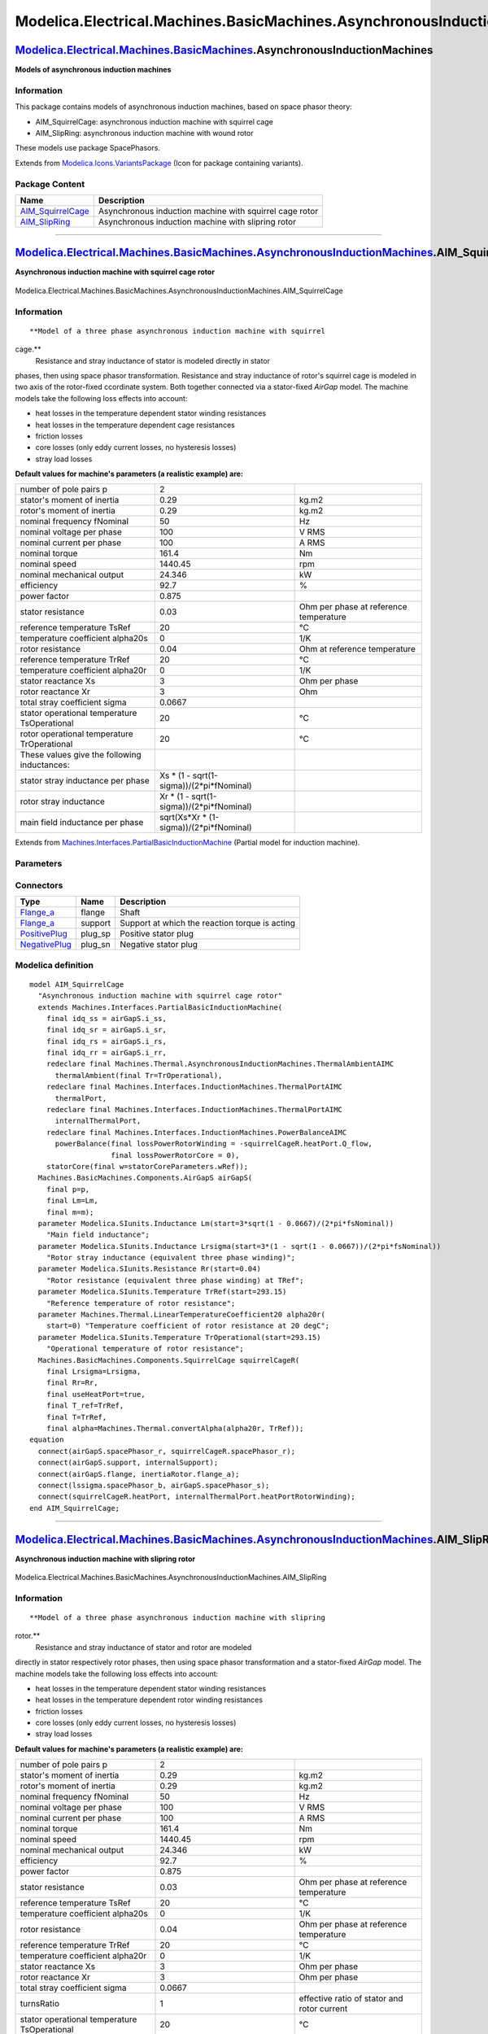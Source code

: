 ========================================================================
Modelica.Electrical.Machines.BasicMachines.AsynchronousInductionMachines
========================================================================

`Modelica.Electrical.Machines.BasicMachines <Modelica_Electrical_Machines_BasicMachines.html#Modelica.Electrical.Machines.BasicMachines>`_.AsynchronousInductionMachines
------------------------------------------------------------------------------------------------------------------------------------------------------------------------

**Models of asynchronous induction machines**

Information
~~~~~~~~~~~

::

This package contains models of asynchronous induction machines, based
on space phasor theory:

-  AIM\_SquirrelCage: asynchronous induction machine with squirrel cage
-  AIM\_SlipRing: asynchronous induction machine with wound rotor

These models use package SpacePhasors.

::

Extends from
`Modelica.Icons.VariantsPackage <Modelica_Icons_VariantsPackage.html#Modelica.Icons.VariantsPackage>`_
(Icon for package containing variants).

Package Content
~~~~~~~~~~~~~~~

+-----------------------------------------------------------------------------------------------------------------------------------------------------------------------------------------------------------------------------------------------------------------------------------------------+-----------------------------------------------------------+
| Name                                                                                                                                                                                                                                                                                          | Description                                               |
+===============================================================================================================================================================================================================================================================================================+===========================================================+
| |image2| `AIM\_SquirrelCage <Modelica_Electrical_Machines_BasicMachines_AsynchronousInductionMachines.html#Modelica.Electrical.Machines.BasicMachines.AsynchronousInductionMachines.AIM_SquirrelCage>`_                                                                                       | Asynchronous induction machine with squirrel cage rotor   |
+-----------------------------------------------------------------------------------------------------------------------------------------------------------------------------------------------------------------------------------------------------------------------------------------------+-----------------------------------------------------------+
| |image3| `AIM\_SlipRing <Modelica_Electrical_Machines_BasicMachines_AsynchronousInductionMachines.html#Modelica.Electrical.Machines.BasicMachines.AsynchronousInductionMachines.AIM_SlipRing>`_                                                                                               | Asynchronous induction machine with slipring rotor        |
+-----------------------------------------------------------------------------------------------------------------------------------------------------------------------------------------------------------------------------------------------------------------------------------------------+-----------------------------------------------------------+

--------------

|image4| `Modelica.Electrical.Machines.BasicMachines.AsynchronousInductionMachines <Modelica_Electrical_Machines_BasicMachines_AsynchronousInductionMachines.html#Modelica.Electrical.Machines.BasicMachines.AsynchronousInductionMachines>`_.AIM\_SquirrelCage
---------------------------------------------------------------------------------------------------------------------------------------------------------------------------------------------------------------------------------------------------------------

**Asynchronous induction machine with squirrel cage rotor**

.. figure:: Modelica.Electrical.Machines.BasicMachines.AsynchronousInductionMachines.AIM_SquirrelCageD.png
   :align: center
   :alt: Modelica.Electrical.Machines.BasicMachines.AsynchronousInductionMachines.AIM\_SquirrelCage

   Modelica.Electrical.Machines.BasicMachines.AsynchronousInductionMachines.AIM\_SquirrelCage

Information
~~~~~~~~~~~

::

**Model of a three phase asynchronous induction machine with squirrel
cage.**
 Resistance and stray inductance of stator is modeled directly in stator
phases, then using space phasor transformation. Resistance and stray
inductance of rotor's squirrel cage is modeled in two axis of the
rotor-fixed ccordinate system. Both together connected via a
stator-fixed *AirGap* model. The machine models take the following loss
effects into account:

-  heat losses in the temperature dependent stator winding resistances
-  heat losses in the temperature dependent cage resistances
-  friction losses
-  core losses (only eddy current losses, no hysteresis losses)
-  stray load losses

**Default values for machine's parameters (a realistic example) are:**

+------------------------------------------------+-----------------------------------------------+------------------------------------------+
| number of pole pairs p                         | 2                                             |                                          |
+------------------------------------------------+-----------------------------------------------+------------------------------------------+
| stator's moment of inertia                     | 0.29                                          | kg.m2                                    |
+------------------------------------------------+-----------------------------------------------+------------------------------------------+
| rotor's moment of inertia                      | 0.29                                          | kg.m2                                    |
+------------------------------------------------+-----------------------------------------------+------------------------------------------+
| nominal frequency fNominal                     | 50                                            | Hz                                       |
+------------------------------------------------+-----------------------------------------------+------------------------------------------+
| nominal voltage per phase                      | 100                                           | V RMS                                    |
+------------------------------------------------+-----------------------------------------------+------------------------------------------+
| nominal current per phase                      | 100                                           | A RMS                                    |
+------------------------------------------------+-----------------------------------------------+------------------------------------------+
| nominal torque                                 | 161.4                                         | Nm                                       |
+------------------------------------------------+-----------------------------------------------+------------------------------------------+
| nominal speed                                  | 1440.45                                       | rpm                                      |
+------------------------------------------------+-----------------------------------------------+------------------------------------------+
| nominal mechanical output                      | 24.346                                        | kW                                       |
+------------------------------------------------+-----------------------------------------------+------------------------------------------+
| efficiency                                     | 92.7                                          | %                                        |
+------------------------------------------------+-----------------------------------------------+------------------------------------------+
| power factor                                   | 0.875                                         |                                          |
+------------------------------------------------+-----------------------------------------------+------------------------------------------+
| stator resistance                              | 0.03                                          | Ohm per phase at reference temperature   |
+------------------------------------------------+-----------------------------------------------+------------------------------------------+
| reference temperature TsRef                    | 20                                            | °C                                       |
+------------------------------------------------+-----------------------------------------------+------------------------------------------+
| temperature coefficient alpha20s               | 0                                             | 1/K                                      |
+------------------------------------------------+-----------------------------------------------+------------------------------------------+
| rotor resistance                               | 0.04                                          | Ohm at reference temperature             |
+------------------------------------------------+-----------------------------------------------+------------------------------------------+
| reference temperature TrRef                    | 20                                            | °C                                       |
+------------------------------------------------+-----------------------------------------------+------------------------------------------+
| temperature coefficient alpha20r               | 0                                             | 1/K                                      |
+------------------------------------------------+-----------------------------------------------+------------------------------------------+
| stator reactance Xs                            | 3                                             | Ohm per phase                            |
+------------------------------------------------+-----------------------------------------------+------------------------------------------+
| rotor reactance Xr                             | 3                                             | Ohm                                      |
+------------------------------------------------+-----------------------------------------------+------------------------------------------+
| total stray coefficient sigma                  | 0.0667                                        |                                          |
+------------------------------------------------+-----------------------------------------------+------------------------------------------+
| stator operational temperature TsOperational   | 20                                            | °C                                       |
+------------------------------------------------+-----------------------------------------------+------------------------------------------+
| rotor operational temperature TrOperational    | 20                                            | °C                                       |
+------------------------------------------------+-----------------------------------------------+------------------------------------------+
| These values give the following inductances:   |                                               |                                          |
+------------------------------------------------+-----------------------------------------------+------------------------------------------+
| stator stray inductance per phase              | Xs \* (1 - sqrt(1-sigma))/(2\*pi\*fNominal)   |                                          |
+------------------------------------------------+-----------------------------------------------+------------------------------------------+
| rotor stray inductance                         | Xr \* (1 - sqrt(1-sigma))/(2\*pi\*fNominal)   |                                          |
+------------------------------------------------+-----------------------------------------------+------------------------------------------+
| main field inductance per phase                | sqrt(Xs\*Xr \* (1-sigma))/(2\*pi\*fNominal)   |                                          |
+------------------------------------------------+-----------------------------------------------+------------------------------------------+

::

Extends from
`Machines.Interfaces.PartialBasicInductionMachine <Modelica_Electrical_Machines_Interfaces.html#Modelica.Electrical.Machines.Interfaces.PartialBasicInductionMachine>`_
(Partial model for induction machine).

Parameters
~~~~~~~~~~

+-----------------------------------------------------------------------------------------------------------------------------------------------------+------------------------+-----------------------------------+-------------------------------------------------------------------+
| Type                                                                                                                                                | Name                   | Default                           | Description                                                       |
+=====================================================================================================================================================+========================+===================================+===================================================================+
| Integer                                                                                                                                             | p                      |                                   | Number of pole pairs (Integer)                                    |
+-----------------------------------------------------------------------------------------------------------------------------------------------------+------------------------+-----------------------------------+-------------------------------------------------------------------+
| `Frequency <Modelica_SIunits.html#Modelica.SIunits.Frequency>`_                                                                                     | fsNominal              |                                   | Nominal frequency [Hz]                                            |
+-----------------------------------------------------------------------------------------------------------------------------------------------------+------------------------+-----------------------------------+-------------------------------------------------------------------+
| `Inertia <Modelica_SIunits.html#Modelica.SIunits.Inertia>`_                                                                                         | Jr                     | Jr(start=0.29)                    | Rotor's moment of inertia [kg.m2]                                 |
+-----------------------------------------------------------------------------------------------------------------------------------------------------+------------------------+-----------------------------------+-------------------------------------------------------------------+
| Boolean                                                                                                                                             | useSupport             | false                             | Enable / disable (=fixed stator) support                          |
+-----------------------------------------------------------------------------------------------------------------------------------------------------+------------------------+-----------------------------------+-------------------------------------------------------------------+
| `Inertia <Modelica_SIunits.html#Modelica.SIunits.Inertia>`_                                                                                         | Js                     |                                   | Stator's moment of inertia [kg.m2]                                |
+-----------------------------------------------------------------------------------------------------------------------------------------------------+------------------------+-----------------------------------+-------------------------------------------------------------------+
| Boolean                                                                                                                                             | useThermalPort         | false                             | Enable / disable (=fixed temperatures) thermal port               |
+-----------------------------------------------------------------------------------------------------------------------------------------------------+------------------------+-----------------------------------+-------------------------------------------------------------------+
| `Current <Modelica_SIunits.html#Modelica.SIunits.Current>`_                                                                                         | idq\_ss[2]             | airGapS.i\_ss                     | Stator space phasor current / stator fixed frame [A]              |
+-----------------------------------------------------------------------------------------------------------------------------------------------------+------------------------+-----------------------------------+-------------------------------------------------------------------+
| `Current <Modelica_SIunits.html#Modelica.SIunits.Current>`_                                                                                         | idq\_sr[2]             | airGapS.i\_sr                     | Stator space phasor current / rotor fixed frame [A]               |
+-----------------------------------------------------------------------------------------------------------------------------------------------------+------------------------+-----------------------------------+-------------------------------------------------------------------+
| `Current <Modelica_SIunits.html#Modelica.SIunits.Current>`_                                                                                         | idq\_rs[2]             | airGapS.i\_rs                     | Rotor space phasor current / stator fixed frame [A]               |
+-----------------------------------------------------------------------------------------------------------------------------------------------------+------------------------+-----------------------------------+-------------------------------------------------------------------+
| `Current <Modelica_SIunits.html#Modelica.SIunits.Current>`_                                                                                         | idq\_rr[2]             | airGapS.i\_rr                     | Rotor space phasor current / rotor fixed frame [A]                |
+-----------------------------------------------------------------------------------------------------------------------------------------------------+------------------------+-----------------------------------+-------------------------------------------------------------------+
| Operational temperatures                                                                                                                            |
+-----------------------------------------------------------------------------------------------------------------------------------------------------+------------------------+-----------------------------------+-------------------------------------------------------------------+
| `Temperature <Modelica_SIunits.html#Modelica.SIunits.Temperature>`_                                                                                 | TsOperational          |                                   | Operational temperature of stator resistance [K]                  |
+-----------------------------------------------------------------------------------------------------------------------------------------------------+------------------------+-----------------------------------+-------------------------------------------------------------------+
| `Temperature <Modelica_SIunits.html#Modelica.SIunits.Temperature>`_                                                                                 | TrOperational          |                                   | Operational temperature of rotor resistance [K]                   |
+-----------------------------------------------------------------------------------------------------------------------------------------------------+------------------------+-----------------------------------+-------------------------------------------------------------------+
| **Nominal resistances and inductances**                                                                                                             |
+-----------------------------------------------------------------------------------------------------------------------------------------------------+------------------------+-----------------------------------+-------------------------------------------------------------------+
| `Resistance <Modelica_SIunits.html#Modelica.SIunits.Resistance>`_                                                                                   | Rs                     |                                   | Stator resistance per phase at TRef [Ohm]                         |
+-----------------------------------------------------------------------------------------------------------------------------------------------------+------------------------+-----------------------------------+-------------------------------------------------------------------+
| `Temperature <Modelica_SIunits.html#Modelica.SIunits.Temperature>`_                                                                                 | TsRef                  |                                   | Reference temperature of stator resistance [K]                    |
+-----------------------------------------------------------------------------------------------------------------------------------------------------+------------------------+-----------------------------------+-------------------------------------------------------------------+
| `LinearTemperatureCoefficient20 <Modelica_Electrical_Machines_Thermal.html#Modelica.Electrical.Machines.Thermal.LinearTemperatureCoefficient20>`_   | alpha20s               |                                   | Temperature coefficient of stator resistance at 20 degC [1/K]     |
+-----------------------------------------------------------------------------------------------------------------------------------------------------+------------------------+-----------------------------------+-------------------------------------------------------------------+
| `Inductance <Modelica_SIunits.html#Modelica.SIunits.Inductance>`_                                                                                   | Lszero                 | Lssigma                           | Stator zero sequence inductance [H]                               |
+-----------------------------------------------------------------------------------------------------------------------------------------------------+------------------------+-----------------------------------+-------------------------------------------------------------------+
| `Inductance <Modelica_SIunits.html#Modelica.SIunits.Inductance>`_                                                                                   | Lssigma                |                                   | Stator stray inductance per phase [H]                             |
+-----------------------------------------------------------------------------------------------------------------------------------------------------+------------------------+-----------------------------------+-------------------------------------------------------------------+
| `Inductance <Modelica_SIunits.html#Modelica.SIunits.Inductance>`_                                                                                   | Lm                     |                                   | Main field inductance [H]                                         |
+-----------------------------------------------------------------------------------------------------------------------------------------------------+------------------------+-----------------------------------+-------------------------------------------------------------------+
| `Inductance <Modelica_SIunits.html#Modelica.SIunits.Inductance>`_                                                                                   | Lrsigma                |                                   | Rotor stray inductance (equivalent three phase winding) [H]       |
+-----------------------------------------------------------------------------------------------------------------------------------------------------+------------------------+-----------------------------------+-------------------------------------------------------------------+
| `Resistance <Modelica_SIunits.html#Modelica.SIunits.Resistance>`_                                                                                   | Rr                     |                                   | Rotor resistance (equivalent three phase winding) at TRef [Ohm]   |
+-----------------------------------------------------------------------------------------------------------------------------------------------------+------------------------+-----------------------------------+-------------------------------------------------------------------+
| `Temperature <Modelica_SIunits.html#Modelica.SIunits.Temperature>`_                                                                                 | TrRef                  |                                   | Reference temperature of rotor resistance [K]                     |
+-----------------------------------------------------------------------------------------------------------------------------------------------------+------------------------+-----------------------------------+-------------------------------------------------------------------+
| `LinearTemperatureCoefficient20 <Modelica_Electrical_Machines_Thermal.html#Modelica.Electrical.Machines.Thermal.LinearTemperatureCoefficient20>`_   | alpha20r               |                                   | Temperature coefficient of rotor resistance at 20 degC [1/K]      |
+-----------------------------------------------------------------------------------------------------------------------------------------------------+------------------------+-----------------------------------+-------------------------------------------------------------------+
| **Losses**                                                                                                                                          |
+-----------------------------------------------------------------------------------------------------------------------------------------------------+------------------------+-----------------------------------+-------------------------------------------------------------------+
| `FrictionParameters <Modelica_Electrical_Machines_Losses.html#Modelica.Electrical.Machines.Losses.FrictionParameters>`_                             | frictionParameters     | frictionParameters(wRef(star...   | Friction losses                                                   |
+-----------------------------------------------------------------------------------------------------------------------------------------------------+------------------------+-----------------------------------+-------------------------------------------------------------------+
| `CoreParameters <Modelica_Electrical_Machines_Losses.html#Modelica.Electrical.Machines.Losses.CoreParameters>`_                                     | statorCoreParameters   |                                   | Stator core losses                                                |
+-----------------------------------------------------------------------------------------------------------------------------------------------------+------------------------+-----------------------------------+-------------------------------------------------------------------+
| `StrayLoadParameters <Modelica_Electrical_Machines_Losses.html#Modelica.Electrical.Machines.Losses.StrayLoadParameters>`_                           | strayLoadParameters    |                                   | Stray load losses                                                 |
+-----------------------------------------------------------------------------------------------------------------------------------------------------+------------------------+-----------------------------------+-------------------------------------------------------------------+

Connectors
~~~~~~~~~~

+---------------------------------------------------------------------------------------------------------------------------+------------+--------------------------------------------------+
| Type                                                                                                                      | Name       | Description                                      |
+===========================================================================================================================+============+==================================================+
| `Flange\_a <Modelica_Mechanics_Rotational_Interfaces.html#Modelica.Mechanics.Rotational.Interfaces.Flange_a>`_            | flange     | Shaft                                            |
+---------------------------------------------------------------------------------------------------------------------------+------------+--------------------------------------------------+
| `Flange\_a <Modelica_Mechanics_Rotational_Interfaces.html#Modelica.Mechanics.Rotational.Interfaces.Flange_a>`_            | support    | Support at which the reaction torque is acting   |
+---------------------------------------------------------------------------------------------------------------------------+------------+--------------------------------------------------+
| `PositivePlug <Modelica_Electrical_MultiPhase_Interfaces.html#Modelica.Electrical.MultiPhase.Interfaces.PositivePlug>`_   | plug\_sp   | Positive stator plug                             |
+---------------------------------------------------------------------------------------------------------------------------+------------+--------------------------------------------------+
| `NegativePlug <Modelica_Electrical_MultiPhase_Interfaces.html#Modelica.Electrical.MultiPhase.Interfaces.NegativePlug>`_   | plug\_sn   | Negative stator plug                             |
+---------------------------------------------------------------------------------------------------------------------------+------------+--------------------------------------------------+

Modelica definition
~~~~~~~~~~~~~~~~~~~

::

    model AIM_SquirrelCage 
      "Asynchronous induction machine with squirrel cage rotor"
      extends Machines.Interfaces.PartialBasicInductionMachine(
        final idq_ss = airGapS.i_ss,
        final idq_sr = airGapS.i_sr,
        final idq_rs = airGapS.i_rs,
        final idq_rr = airGapS.i_rr,
        redeclare final Machines.Thermal.AsynchronousInductionMachines.ThermalAmbientAIMC
          thermalAmbient(final Tr=TrOperational),
        redeclare final Machines.Interfaces.InductionMachines.ThermalPortAIMC
          thermalPort,
        redeclare final Machines.Interfaces.InductionMachines.ThermalPortAIMC
          internalThermalPort,
        redeclare final Machines.Interfaces.InductionMachines.PowerBalanceAIMC
          powerBalance(final lossPowerRotorWinding = -squirrelCageR.heatPort.Q_flow,
                       final lossPowerRotorCore = 0),
        statorCore(final w=statorCoreParameters.wRef));
      Machines.BasicMachines.Components.AirGapS airGapS(
        final p=p,
        final Lm=Lm,
        final m=m);
      parameter Modelica.SIunits.Inductance Lm(start=3*sqrt(1 - 0.0667)/(2*pi*fsNominal)) 
        "Main field inductance";
      parameter Modelica.SIunits.Inductance Lrsigma(start=3*(1 - sqrt(1 - 0.0667))/(2*pi*fsNominal)) 
        "Rotor stray inductance (equivalent three phase winding)";
      parameter Modelica.SIunits.Resistance Rr(start=0.04) 
        "Rotor resistance (equivalent three phase winding) at TRef";
      parameter Modelica.SIunits.Temperature TrRef(start=293.15) 
        "Reference temperature of rotor resistance";
      parameter Machines.Thermal.LinearTemperatureCoefficient20 alpha20r(
        start=0) "Temperature coefficient of rotor resistance at 20 degC";
      parameter Modelica.SIunits.Temperature TrOperational(start=293.15) 
        "Operational temperature of rotor resistance";
      Machines.BasicMachines.Components.SquirrelCage squirrelCageR(
        final Lrsigma=Lrsigma,
        final Rr=Rr,
        final useHeatPort=true,
        final T_ref=TrRef,
        final T=TrRef,
        final alpha=Machines.Thermal.convertAlpha(alpha20r, TrRef));
    equation 
      connect(airGapS.spacePhasor_r, squirrelCageR.spacePhasor_r);
      connect(airGapS.support, internalSupport);
      connect(airGapS.flange, inertiaRotor.flange_a);
      connect(lssigma.spacePhasor_b, airGapS.spacePhasor_s);
      connect(squirrelCageR.heatPort, internalThermalPort.heatPortRotorWinding);
    end AIM_SquirrelCage;

--------------

|image5| `Modelica.Electrical.Machines.BasicMachines.AsynchronousInductionMachines <Modelica_Electrical_Machines_BasicMachines_AsynchronousInductionMachines.html#Modelica.Electrical.Machines.BasicMachines.AsynchronousInductionMachines>`_.AIM\_SlipRing
-----------------------------------------------------------------------------------------------------------------------------------------------------------------------------------------------------------------------------------------------------------

**Asynchronous induction machine with slipring rotor**

.. figure:: Modelica.Electrical.Machines.BasicMachines.AsynchronousInductionMachines.AIM_SlipRingD.png
   :align: center
   :alt: Modelica.Electrical.Machines.BasicMachines.AsynchronousInductionMachines.AIM\_SlipRing

   Modelica.Electrical.Machines.BasicMachines.AsynchronousInductionMachines.AIM\_SlipRing

Information
~~~~~~~~~~~

::

**Model of a three phase asynchronous induction machine with slipring
rotor.**
 Resistance and stray inductance of stator and rotor are modeled
directly in stator respectively rotor phases, then using space phasor
transformation and a stator-fixed *AirGap* model. The machine models
take the following loss effects into account:

-  heat losses in the temperature dependent stator winding resistances
-  heat losses in the temperature dependent rotor winding resistances
-  friction losses
-  core losses (only eddy current losses, no hysteresis losses)
-  stray load losses

**Default values for machine's parameters (a realistic example) are:**

+------------------------------------------------+-----------------------------------------------+-----------------------------------------------+
| number of pole pairs p                         | 2                                             |                                               |
+------------------------------------------------+-----------------------------------------------+-----------------------------------------------+
| stator's moment of inertia                     | 0.29                                          | kg.m2                                         |
+------------------------------------------------+-----------------------------------------------+-----------------------------------------------+
| rotor's moment of inertia                      | 0.29                                          | kg.m2                                         |
+------------------------------------------------+-----------------------------------------------+-----------------------------------------------+
| nominal frequency fNominal                     | 50                                            | Hz                                            |
+------------------------------------------------+-----------------------------------------------+-----------------------------------------------+
| nominal voltage per phase                      | 100                                           | V RMS                                         |
+------------------------------------------------+-----------------------------------------------+-----------------------------------------------+
| nominal current per phase                      | 100                                           | A RMS                                         |
+------------------------------------------------+-----------------------------------------------+-----------------------------------------------+
| nominal torque                                 | 161.4                                         | Nm                                            |
+------------------------------------------------+-----------------------------------------------+-----------------------------------------------+
| nominal speed                                  | 1440.45                                       | rpm                                           |
+------------------------------------------------+-----------------------------------------------+-----------------------------------------------+
| nominal mechanical output                      | 24.346                                        | kW                                            |
+------------------------------------------------+-----------------------------------------------+-----------------------------------------------+
| efficiency                                     | 92.7                                          | %                                             |
+------------------------------------------------+-----------------------------------------------+-----------------------------------------------+
| power factor                                   | 0.875                                         |                                               |
+------------------------------------------------+-----------------------------------------------+-----------------------------------------------+
| stator resistance                              | 0.03                                          | Ohm per phase at reference temperature        |
+------------------------------------------------+-----------------------------------------------+-----------------------------------------------+
| reference temperature TsRef                    | 20                                            | °C                                            |
+------------------------------------------------+-----------------------------------------------+-----------------------------------------------+
| temperature coefficient alpha20s               | 0                                             | 1/K                                           |
+------------------------------------------------+-----------------------------------------------+-----------------------------------------------+
| rotor resistance                               | 0.04                                          | Ohm per phase at reference temperature        |
+------------------------------------------------+-----------------------------------------------+-----------------------------------------------+
| reference temperature TrRef                    | 20                                            | °C                                            |
+------------------------------------------------+-----------------------------------------------+-----------------------------------------------+
| temperature coefficient alpha20r               | 0                                             | 1/K                                           |
+------------------------------------------------+-----------------------------------------------+-----------------------------------------------+
| stator reactance Xs                            | 3                                             | Ohm per phase                                 |
+------------------------------------------------+-----------------------------------------------+-----------------------------------------------+
| rotor reactance Xr                             | 3                                             | Ohm per phase                                 |
+------------------------------------------------+-----------------------------------------------+-----------------------------------------------+
| total stray coefficient sigma                  | 0.0667                                        |                                               |
+------------------------------------------------+-----------------------------------------------+-----------------------------------------------+
| turnsRatio                                     | 1                                             | effective ratio of stator and rotor current   |
+------------------------------------------------+-----------------------------------------------+-----------------------------------------------+
| stator operational temperature TsOperational   | 20                                            | °C                                            |
+------------------------------------------------+-----------------------------------------------+-----------------------------------------------+
| rotor operational temperature TrOperational    | 20                                            | °C                                            |
+------------------------------------------------+-----------------------------------------------+-----------------------------------------------+
| These values give the following inductances:   |                                               |                                               |
+------------------------------------------------+-----------------------------------------------+-----------------------------------------------+
| stator stray inductance per phase              | Xs \* (1 - sqrt(1-sigma))/(2\*pi\*fNominal)   |                                               |
+------------------------------------------------+-----------------------------------------------+-----------------------------------------------+
| rotor stray inductance                         | Xr \* (1 - sqrt(1-sigma))/(2\*pi\*fNominal)   |                                               |
+------------------------------------------------+-----------------------------------------------+-----------------------------------------------+
| main field inductance per phase                | sqrt(Xs\*Xr \* (1-sigma))/(2\*pi\*f)          |                                               |
+------------------------------------------------+-----------------------------------------------+-----------------------------------------------+

Parameter turnsRatio could be obtained from the following relationship
at standstill with open rotor circuit at nominal voltage and nominal
frequency,
 using the locked-rotor voltage VR, no-load stator current I0 and
powerfactor PF0:
 turnsRatio \* V\ :sub:`R`\  = V\ :sub:`s`\  - (R\ :sub:`s`\  + j
X\ :sub:`s,sigma`\ ) I\ :sub:`0`\ 

::

Extends from
`Machines.Interfaces.PartialBasicInductionMachine <Modelica_Electrical_Machines_Interfaces.html#Modelica.Electrical.Machines.Interfaces.PartialBasicInductionMachine>`_
(Partial model for induction machine).

Parameters
~~~~~~~~~~

+-----------------------------------------------------------------------------------------------------------------------------------------------------+------------------------+-----------------------------------+----------------------------------------------------------------------+
| Type                                                                                                                                                | Name                   | Default                           | Description                                                          |
+=====================================================================================================================================================+========================+===================================+======================================================================+
| Integer                                                                                                                                             | p                      |                                   | Number of pole pairs (Integer)                                       |
+-----------------------------------------------------------------------------------------------------------------------------------------------------+------------------------+-----------------------------------+----------------------------------------------------------------------+
| `Frequency <Modelica_SIunits.html#Modelica.SIunits.Frequency>`_                                                                                     | fsNominal              |                                   | Nominal frequency [Hz]                                               |
+-----------------------------------------------------------------------------------------------------------------------------------------------------+------------------------+-----------------------------------+----------------------------------------------------------------------+
| `Inertia <Modelica_SIunits.html#Modelica.SIunits.Inertia>`_                                                                                         | Jr                     | Jr(start=0.29)                    | Rotor's moment of inertia [kg.m2]                                    |
+-----------------------------------------------------------------------------------------------------------------------------------------------------+------------------------+-----------------------------------+----------------------------------------------------------------------+
| Boolean                                                                                                                                             | useSupport             | false                             | Enable / disable (=fixed stator) support                             |
+-----------------------------------------------------------------------------------------------------------------------------------------------------+------------------------+-----------------------------------+----------------------------------------------------------------------+
| `Inertia <Modelica_SIunits.html#Modelica.SIunits.Inertia>`_                                                                                         | Js                     |                                   | Stator's moment of inertia [kg.m2]                                   |
+-----------------------------------------------------------------------------------------------------------------------------------------------------+------------------------+-----------------------------------+----------------------------------------------------------------------+
| Boolean                                                                                                                                             | useThermalPort         | false                             | Enable / disable (=fixed temperatures) thermal port                  |
+-----------------------------------------------------------------------------------------------------------------------------------------------------+------------------------+-----------------------------------+----------------------------------------------------------------------+
| `Current <Modelica_SIunits.html#Modelica.SIunits.Current>`_                                                                                         | idq\_ss[2]             | airGapS.i\_ss                     | Stator space phasor current / stator fixed frame [A]                 |
+-----------------------------------------------------------------------------------------------------------------------------------------------------+------------------------+-----------------------------------+----------------------------------------------------------------------+
| `Current <Modelica_SIunits.html#Modelica.SIunits.Current>`_                                                                                         | idq\_sr[2]             | airGapS.i\_sr                     | Stator space phasor current / rotor fixed frame [A]                  |
+-----------------------------------------------------------------------------------------------------------------------------------------------------+------------------------+-----------------------------------+----------------------------------------------------------------------+
| `Current <Modelica_SIunits.html#Modelica.SIunits.Current>`_                                                                                         | idq\_rs[2]             | airGapS.i\_rs                     | Rotor space phasor current / stator fixed frame [A]                  |
+-----------------------------------------------------------------------------------------------------------------------------------------------------+------------------------+-----------------------------------+----------------------------------------------------------------------+
| `Current <Modelica_SIunits.html#Modelica.SIunits.Current>`_                                                                                         | idq\_rr[2]             | airGapS.i\_rr                     | Rotor space phasor current / rotor fixed frame [A]                   |
+-----------------------------------------------------------------------------------------------------------------------------------------------------+------------------------+-----------------------------------+----------------------------------------------------------------------+
| Boolean                                                                                                                                             | useTurnsRatio          |                                   | Use turnsRatio or calculate from locked-rotor voltage?               |
+-----------------------------------------------------------------------------------------------------------------------------------------------------+------------------------+-----------------------------------+----------------------------------------------------------------------+
| Real                                                                                                                                                | turnsRatio             |                                   | Effective number of stator turns / effective number of rotor turns   |
+-----------------------------------------------------------------------------------------------------------------------------------------------------+------------------------+-----------------------------------+----------------------------------------------------------------------+
| `Voltage <Modelica_SIunits.html#Modelica.SIunits.Voltage>`_                                                                                         | VsNominal              |                                   | Nominal stator voltage per phase [V]                                 |
+-----------------------------------------------------------------------------------------------------------------------------------------------------+------------------------+-----------------------------------+----------------------------------------------------------------------+
| `Voltage <Modelica_SIunits.html#Modelica.SIunits.Voltage>`_                                                                                         | VrLockedRotor          |                                   | Locked-rotor voltage per phase [V]                                   |
+-----------------------------------------------------------------------------------------------------------------------------------------------------+------------------------+-----------------------------------+----------------------------------------------------------------------+
| Operational temperatures                                                                                                                            |
+-----------------------------------------------------------------------------------------------------------------------------------------------------+------------------------+-----------------------------------+----------------------------------------------------------------------+
| `Temperature <Modelica_SIunits.html#Modelica.SIunits.Temperature>`_                                                                                 | TsOperational          |                                   | Operational temperature of stator resistance [K]                     |
+-----------------------------------------------------------------------------------------------------------------------------------------------------+------------------------+-----------------------------------+----------------------------------------------------------------------+
| `Temperature <Modelica_SIunits.html#Modelica.SIunits.Temperature>`_                                                                                 | TrOperational          |                                   | Operational temperature of rotor resistance [K]                      |
+-----------------------------------------------------------------------------------------------------------------------------------------------------+------------------------+-----------------------------------+----------------------------------------------------------------------+
| **Nominal resistances and inductances**                                                                                                             |
+-----------------------------------------------------------------------------------------------------------------------------------------------------+------------------------+-----------------------------------+----------------------------------------------------------------------+
| `Resistance <Modelica_SIunits.html#Modelica.SIunits.Resistance>`_                                                                                   | Rs                     |                                   | Stator resistance per phase at TRef [Ohm]                            |
+-----------------------------------------------------------------------------------------------------------------------------------------------------+------------------------+-----------------------------------+----------------------------------------------------------------------+
| `Temperature <Modelica_SIunits.html#Modelica.SIunits.Temperature>`_                                                                                 | TsRef                  |                                   | Reference temperature of stator resistance [K]                       |
+-----------------------------------------------------------------------------------------------------------------------------------------------------+------------------------+-----------------------------------+----------------------------------------------------------------------+
| `LinearTemperatureCoefficient20 <Modelica_Electrical_Machines_Thermal.html#Modelica.Electrical.Machines.Thermal.LinearTemperatureCoefficient20>`_   | alpha20s               |                                   | Temperature coefficient of stator resistance at 20 degC [1/K]        |
+-----------------------------------------------------------------------------------------------------------------------------------------------------+------------------------+-----------------------------------+----------------------------------------------------------------------+
| `Inductance <Modelica_SIunits.html#Modelica.SIunits.Inductance>`_                                                                                   | Lszero                 | Lssigma                           | Stator zero sequence inductance [H]                                  |
+-----------------------------------------------------------------------------------------------------------------------------------------------------+------------------------+-----------------------------------+----------------------------------------------------------------------+
| `Inductance <Modelica_SIunits.html#Modelica.SIunits.Inductance>`_                                                                                   | Lssigma                |                                   | Stator stray inductance per phase [H]                                |
+-----------------------------------------------------------------------------------------------------------------------------------------------------+------------------------+-----------------------------------+----------------------------------------------------------------------+
| `Inductance <Modelica_SIunits.html#Modelica.SIunits.Inductance>`_                                                                                   | Lm                     |                                   | Main field inductance [H]                                            |
+-----------------------------------------------------------------------------------------------------------------------------------------------------+------------------------+-----------------------------------+----------------------------------------------------------------------+
| `Inductance <Modelica_SIunits.html#Modelica.SIunits.Inductance>`_                                                                                   | Lrsigma                |                                   | Rotor stray inductance per phase [H]                                 |
+-----------------------------------------------------------------------------------------------------------------------------------------------------+------------------------+-----------------------------------+----------------------------------------------------------------------+
| `Inductance <Modelica_SIunits.html#Modelica.SIunits.Inductance>`_                                                                                   | Lrzero                 | Lrsigma                           | Rotor zero sequence inductance [H]                                   |
+-----------------------------------------------------------------------------------------------------------------------------------------------------+------------------------+-----------------------------------+----------------------------------------------------------------------+
| `Resistance <Modelica_SIunits.html#Modelica.SIunits.Resistance>`_                                                                                   | Rr                     |                                   | Rotor resistance per phase at TRef [Ohm]                             |
+-----------------------------------------------------------------------------------------------------------------------------------------------------+------------------------+-----------------------------------+----------------------------------------------------------------------+
| `Temperature <Modelica_SIunits.html#Modelica.SIunits.Temperature>`_                                                                                 | TrRef                  |                                   | Reference temperature of rotor resistance [K]                        |
+-----------------------------------------------------------------------------------------------------------------------------------------------------+------------------------+-----------------------------------+----------------------------------------------------------------------+
| `LinearTemperatureCoefficient20 <Modelica_Electrical_Machines_Thermal.html#Modelica.Electrical.Machines.Thermal.LinearTemperatureCoefficient20>`_   | alpha20r               |                                   | Temperature coefficient of rotor resistance at 20 degC [1/K]         |
+-----------------------------------------------------------------------------------------------------------------------------------------------------+------------------------+-----------------------------------+----------------------------------------------------------------------+
| **Losses**                                                                                                                                          |
+-----------------------------------------------------------------------------------------------------------------------------------------------------+------------------------+-----------------------------------+----------------------------------------------------------------------+
| `FrictionParameters <Modelica_Electrical_Machines_Losses.html#Modelica.Electrical.Machines.Losses.FrictionParameters>`_                             | frictionParameters     | frictionParameters(wRef(star...   | Friction losses                                                      |
+-----------------------------------------------------------------------------------------------------------------------------------------------------+------------------------+-----------------------------------+----------------------------------------------------------------------+
| `CoreParameters <Modelica_Electrical_Machines_Losses.html#Modelica.Electrical.Machines.Losses.CoreParameters>`_                                     | statorCoreParameters   |                                   | Stator core losses                                                   |
+-----------------------------------------------------------------------------------------------------------------------------------------------------+------------------------+-----------------------------------+----------------------------------------------------------------------+
| `StrayLoadParameters <Modelica_Electrical_Machines_Losses.html#Modelica.Electrical.Machines.Losses.StrayLoadParameters>`_                           | strayLoadParameters    |                                   | Stray load losses                                                    |
+-----------------------------------------------------------------------------------------------------------------------------------------------------+------------------------+-----------------------------------+----------------------------------------------------------------------+
| `CoreParameters <Modelica_Electrical_Machines_Losses.html#Modelica.Electrical.Machines.Losses.CoreParameters>`_                                     | rotorCoreParameters    |                                   | Rotor core losses                                                    |
+-----------------------------------------------------------------------------------------------------------------------------------------------------+------------------------+-----------------------------------+----------------------------------------------------------------------+

Connectors
~~~~~~~~~~

+---------------------------------------------------------------------------------------------------------------------------+------------+--------------------------------------------------+
| Type                                                                                                                      | Name       | Description                                      |
+===========================================================================================================================+============+==================================================+
| `Flange\_a <Modelica_Mechanics_Rotational_Interfaces.html#Modelica.Mechanics.Rotational.Interfaces.Flange_a>`_            | flange     | Shaft                                            |
+---------------------------------------------------------------------------------------------------------------------------+------------+--------------------------------------------------+
| `Flange\_a <Modelica_Mechanics_Rotational_Interfaces.html#Modelica.Mechanics.Rotational.Interfaces.Flange_a>`_            | support    | Support at which the reaction torque is acting   |
+---------------------------------------------------------------------------------------------------------------------------+------------+--------------------------------------------------+
| `PositivePlug <Modelica_Electrical_MultiPhase_Interfaces.html#Modelica.Electrical.MultiPhase.Interfaces.PositivePlug>`_   | plug\_sp   | Positive stator plug                             |
+---------------------------------------------------------------------------------------------------------------------------+------------+--------------------------------------------------+
| `NegativePlug <Modelica_Electrical_MultiPhase_Interfaces.html#Modelica.Electrical.MultiPhase.Interfaces.NegativePlug>`_   | plug\_sn   | Negative stator plug                             |
+---------------------------------------------------------------------------------------------------------------------------+------------+--------------------------------------------------+
| `PositivePlug <Modelica_Electrical_MultiPhase_Interfaces.html#Modelica.Electrical.MultiPhase.Interfaces.PositivePlug>`_   | plug\_rp   | Positive rotor plug                              |
+---------------------------------------------------------------------------------------------------------------------------+------------+--------------------------------------------------+
| `NegativePlug <Modelica_Electrical_MultiPhase_Interfaces.html#Modelica.Electrical.MultiPhase.Interfaces.NegativePlug>`_   | plug\_rn   | Negative rotor plug                              |
+---------------------------------------------------------------------------------------------------------------------------+------------+--------------------------------------------------+

Modelica definition
~~~~~~~~~~~~~~~~~~~

::

    model AIM_SlipRing 
      "Asynchronous induction machine with slipring rotor"
      extends Machines.Interfaces.PartialBasicInductionMachine(
        final idq_ss = airGapS.i_ss,
        final idq_sr = airGapS.i_sr,
        final idq_rs = airGapS.i_rs,
        final idq_rr = airGapS.i_rr,
        redeclare final Machines.Thermal.AsynchronousInductionMachines.ThermalAmbientAIMS
          thermalAmbient(final Tr=TrOperational),
        redeclare final Machines.Interfaces.InductionMachines.ThermalPortAIMS
          thermalPort,
        redeclare final Machines.Interfaces.InductionMachines.ThermalPortAIMS
          internalThermalPort,
        redeclare final Machines.Interfaces.InductionMachines.PowerBalanceAIMS
          powerBalance(final lossPowerRotorWinding = -sum(rr.heatPort.Q_flow),
                       final lossPowerRotorCore = -rotorCore.heatPort.Q_flow,
                       final lossPowerBrush = 0,
                       final powerRotor = Machines.SpacePhasors.Functions.activePower(vr, ir)),
        statorCore(final w=statorCoreParameters.wRef));
      Machines.BasicMachines.Components.AirGapS airGapS(
        final p=p,
        final Lm=Lm,
        final m=m);
      parameter Modelica.SIunits.Inductance Lm(start=3*sqrt(1 - 0.0667)/(2*pi*fsNominal)) 
        "Main field inductance";
      parameter Modelica.SIunits.Inductance Lrsigma(start=3*(1 - sqrt(1 - 0.0667))/(2*pi*fsNominal)) 
        "Rotor stray inductance per phase";
      parameter Modelica.SIunits.Inductance Lrzero=Lrsigma 
        "Rotor zero sequence inductance";
      parameter Modelica.SIunits.Resistance Rr(start=0.04) 
        "Rotor resistance per phase at TRef";
      parameter Modelica.SIunits.Temperature TrRef(start=293.15) 
        "Reference temperature of rotor resistance";
      parameter Machines.Thermal.LinearTemperatureCoefficient20 alpha20r(
        start=0) "Temperature coefficient of rotor resistance at 20 degC";
      parameter Boolean useTurnsRatio(start=true) 
        "Use turnsRatio or calculate from locked-rotor voltage?";
      parameter Real turnsRatio(final min=Modelica.Constants.small, start=1) 
        "Effective number of stator turns / effective number of rotor turns";
      parameter Modelica.SIunits.Voltage VsNominal(start=100) 
        "Nominal stator voltage per phase";
      parameter Modelica.SIunits.Voltage VrLockedRotor(start=100*(2*pi*fsNominal*Lm)/sqrt(Rs^2+(2*pi*fsNominal*(Lm+Lssigma))^2)) 
        "Locked-rotor voltage per phase";
      parameter Modelica.SIunits.Temperature TrOperational(start=293.15) 
        "Operational temperature of rotor resistance";
      parameter Machines.Losses.CoreParameters rotorCoreParameters(
        final m=3,
        PRef=0,
        VRef(start=1)=1,
        wRef(start=1)=1) "Rotor core losses";
      output Modelica.SIunits.Current i_0_r(stateSelect=StateSelect.prefer) = spacePhasorR.zero.i 
        "Rotor zero-sequence current";
      output Modelica.SIunits.Voltage vr[m] = plug_rp.pin.v - plug_rn.pin.v 
        "Rotor instantaneous voltages";
      output Modelica.SIunits.Current ir[m] = plug_rp.pin.i 
        "Rotor instantaneous currents";
    protected 
      final parameter Real internalTurnsRatio=if useTurnsRatio then turnsRatio else 
        VsNominal/VrLockedRotor*(2*pi*fsNominal*Lm)/sqrt(Rs^2+(2*pi*fsNominal*(Lm+Lssigma))^2);
    public 
      Machines.SpacePhasors.Components.SpacePhasor spacePhasorR(final turnsRatio=internalTurnsRatio);
      Modelica.Electrical.MultiPhase.Basic.Resistor rr(
        final m=m,
        final R=fill(Rr, m),
        final T_ref=fill(TrRef,m),
        final alpha=fill(Machines.Thermal.convertAlpha(alpha20r, TrRef), m),
        final useHeatPort=true,
        final T=fill(TrRef,m));
      Modelica.Electrical.MultiPhase.Interfaces.PositivePlug plug_rp(final m=m) 
        "Positive rotor plug";
      Modelica.Electrical.MultiPhase.Interfaces.NegativePlug plug_rn(final m=m) 
        "Negative rotor plug";
      Machines.BasicMachines.Components.Inductor lrsigma(final L=fill(Lrsigma, 2));
      Modelica.Electrical.Analog.Basic.Inductor lrzero(final L=Lrzero);
      Machines.Losses.InductionMachines.Core rotorCore(
        final coreParameters=rotorCoreParameters,
        final w=rotorCoreParameters.wRef);
    equation 

      connect(airGapS.support, internalSupport);

      connect(airGapS.flange, inertiaRotor.flange_a);
      connect(plug_rn, plug_rn);
      connect(lssigma.spacePhasor_b, airGapS.spacePhasor_s);
      connect(lrsigma.spacePhasor_b, airGapS.spacePhasor_r);
      connect(rr.plug_n, spacePhasorR.plug_p);
      connect(spacePhasorR.plug_n, plug_rn);
      connect(spacePhasorR.zero,lrzero. p);
      connect(spacePhasorR.ground,lrzero. n);
      connect(spacePhasorR.spacePhasor, lrsigma.spacePhasor_a);
      connect(rotorCore.spacePhasor, lrsigma.spacePhasor_a);
      connect(rotorCore.heatPort, internalThermalPort.heatPortRotorCore);
      connect(rr.heatPort, internalThermalPort.heatPortRotorWinding);
      connect(plug_rp, rr.plug_p);
    end AIM_SlipRing;

--------------

`Automatically generated <http://www.3ds.com/>`_ Fri Nov 12 16:28:41
2010.

.. |Modelica.Electrical.Machines.BasicMachines.AsynchronousInductionMachines.AIM\_SquirrelCage| image:: Modelica.Electrical.Machines.BasicMachines.AsynchronousInductionMachines.AIM_SquirrelCageS.png
.. |Modelica.Electrical.Machines.BasicMachines.AsynchronousInductionMachines.AIM\_SlipRing| image:: Modelica.Electrical.Machines.BasicMachines.AsynchronousInductionMachines.AIM_SlipRingS.png
.. |image2| image:: Modelica.Electrical.Machines.BasicMachines.AsynchronousInductionMachines.AIM_SquirrelCageS.png
.. |image3| image:: Modelica.Electrical.Machines.BasicMachines.AsynchronousInductionMachines.AIM_SlipRingS.png
.. |image4| image:: Modelica.Electrical.Machines.BasicMachines.AsynchronousInductionMachines.AIM_SquirrelCageI.png
.. |image5| image:: Modelica.Electrical.Machines.BasicMachines.AsynchronousInductionMachines.AIM_SlipRingI.png
